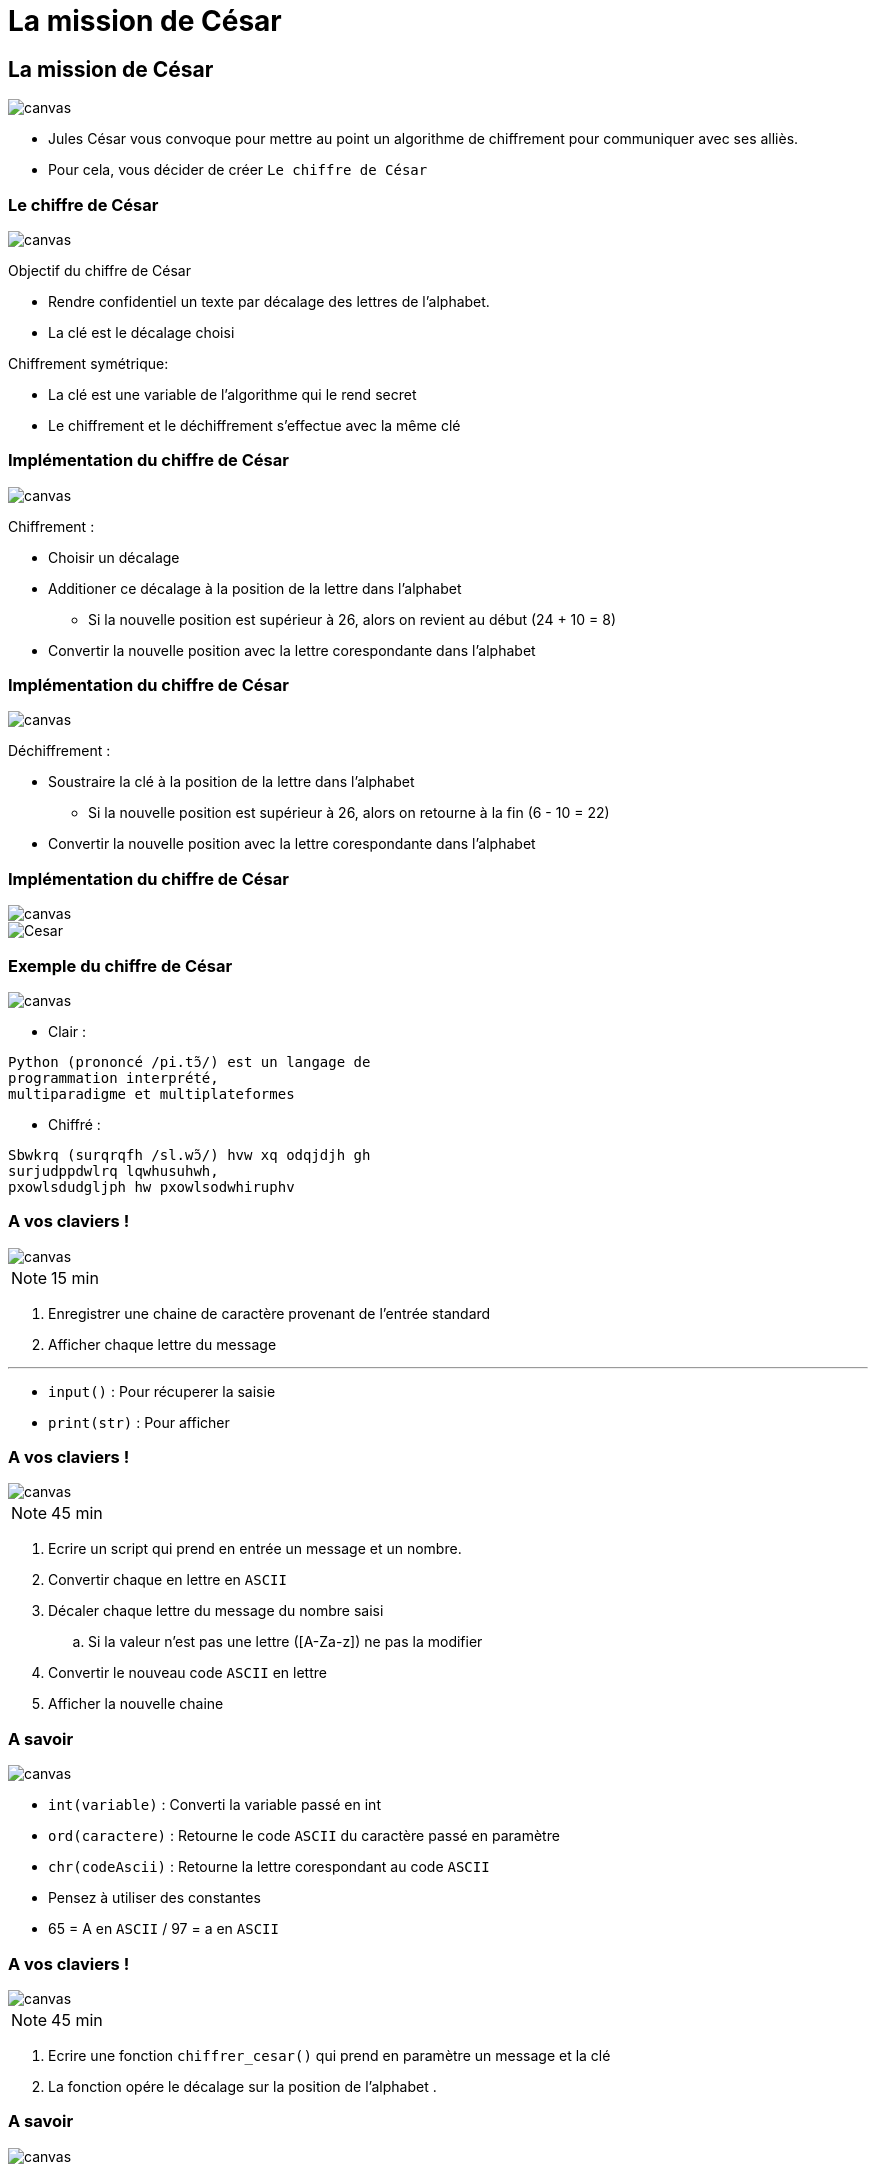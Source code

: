 = La mission de César
:revealjs_theme: white
:highlightjsdir: highlight
:highlightjs-languages: yaml, bash, python, shell
:imagesdir: images
:revealjs_center: false
:customcss: custom.css
:revealjs_width: 2000

[background-color="black"]
== La mission de César
image::romain.jpg[canvas, size=cover]

[%step]
* Jules César vous convoque pour mettre au point un algorithme de chiffrement pour communiquer avec ses alliès.

* Pour cela, vous décider de créer `Le chiffre de César`

[background-color="black"]
=== Le chiffre de César
image::romain.jpg[canvas, size=cover]

Objectif du chiffre de César

* Rendre confidentiel un texte par décalage des lettres de l'alphabet.
* La clé est le décalage choisi

Chiffrement symétrique:

* La clé est une variable de l'algorithme qui le rend secret
* Le chiffrement et le déchiffrement s'effectue avec la même clé


[background-color="black"]
=== Implémentation du chiffre de César
image::romain.jpg[canvas, size=cover]

Chiffrement :

* Choisir un décalage
* Additioner ce décalage à la position de la lettre dans l'alphabet
** Si la nouvelle position est supérieur à 26, alors on revient au début (24 + 10 = 8)
* Convertir la nouvelle position avec la lettre corespondante dans l'alphabet

[background-color="black"]
=== Implémentation du chiffre de César
image::romain.jpg[canvas, size=cover]

Déchiffrement :

* Soustraire la clé à la position de la lettre dans l'alphabet
** Si la nouvelle position est supérieur à 26, alors on retourne à la fin (6 - 10 = 22)
* Convertir la nouvelle position avec la lettre corespondante dans l'alphabet

[background-color="black"]
=== Implémentation du chiffre de César
image::romain.jpg[canvas, size=cover]

image::cesar2.png[Cesar]

[background-color="black"]
[.columns]
=== Exemple du chiffre de César
image::romain.jpg[canvas, size=cover]

[.column]
--
* Clair :

....
Python (prononcé /pi.tɔ̃/) est un langage de
programmation interprété,
multiparadigme et multiplateformes
....
--

[.column]
--

* Chiffré :
....
Sbwkrq (surqrqfh /sl.wɔ̃/) hvw xq odqjdjh gh
surjudppdwlrq lqwhusuhwh,
pxowlsdudgljph hw pxowlsodwhiruphv
....
--

[background-color="black"]
=== A vos claviers !
image::romain.jpg[canvas, size=cover]

NOTE: 15 min

. Enregistrer une chaine de caractère provenant de l'entrée standard
. Afficher chaque lettre du message

---

* `input()` : Pour récuperer la saisie
* `print(str)` : Pour afficher

[background-color="black"]
=== A vos claviers !
image::romain.jpg[canvas, size=cover]

NOTE: 45 min

. Ecrire un script qui prend en entrée un message et un nombre.
. Convertir chaque en lettre en `ASCII`
. Décaler chaque lettre du message du nombre saisi
.. Si la valeur n'est pas une lettre ([A-Za-z]) ne pas la modifier
. Convertir le nouveau code `ASCII` en lettre
. Afficher la nouvelle chaine

[background-color="black"]
=== A savoir
image::romain.jpg[canvas, size=cover]

* `int(variable)` : Converti la variable passé en int
* `ord(caractere)` : Retourne le code `ASCII` du caractère passé en paramètre
* `chr(codeAscii)` : Retourne la lettre corespondant au code `ASCII`

* Pensez à utiliser des constantes
* 65 = A en `ASCII` / 97 = a en `ASCII`

[background-color="black"]
=== A vos claviers !
image::romain.jpg[canvas, size=cover]

NOTE: 45 min

. Ecrire une fonction `chiffrer_cesar()` qui prend en paramètre un message et la clé
. La fonction opére le décalage sur la position de l'alphabet
. 


[background-color="black"]
=== A savoir
image::romain.jpg[canvas, size=cover]

* `int(variable)` : Converti la variable passé en int
* `ord(caractere)` : Retourne le code `ASCII` du caractère passé en paramètre
* `chr(codeAscii)` : Retourne la lettre corespondant au code `ASCII`

* Pensez à utiliser des constantes
* 65 = A en `ASCII` / 97 = a en `ASCII`